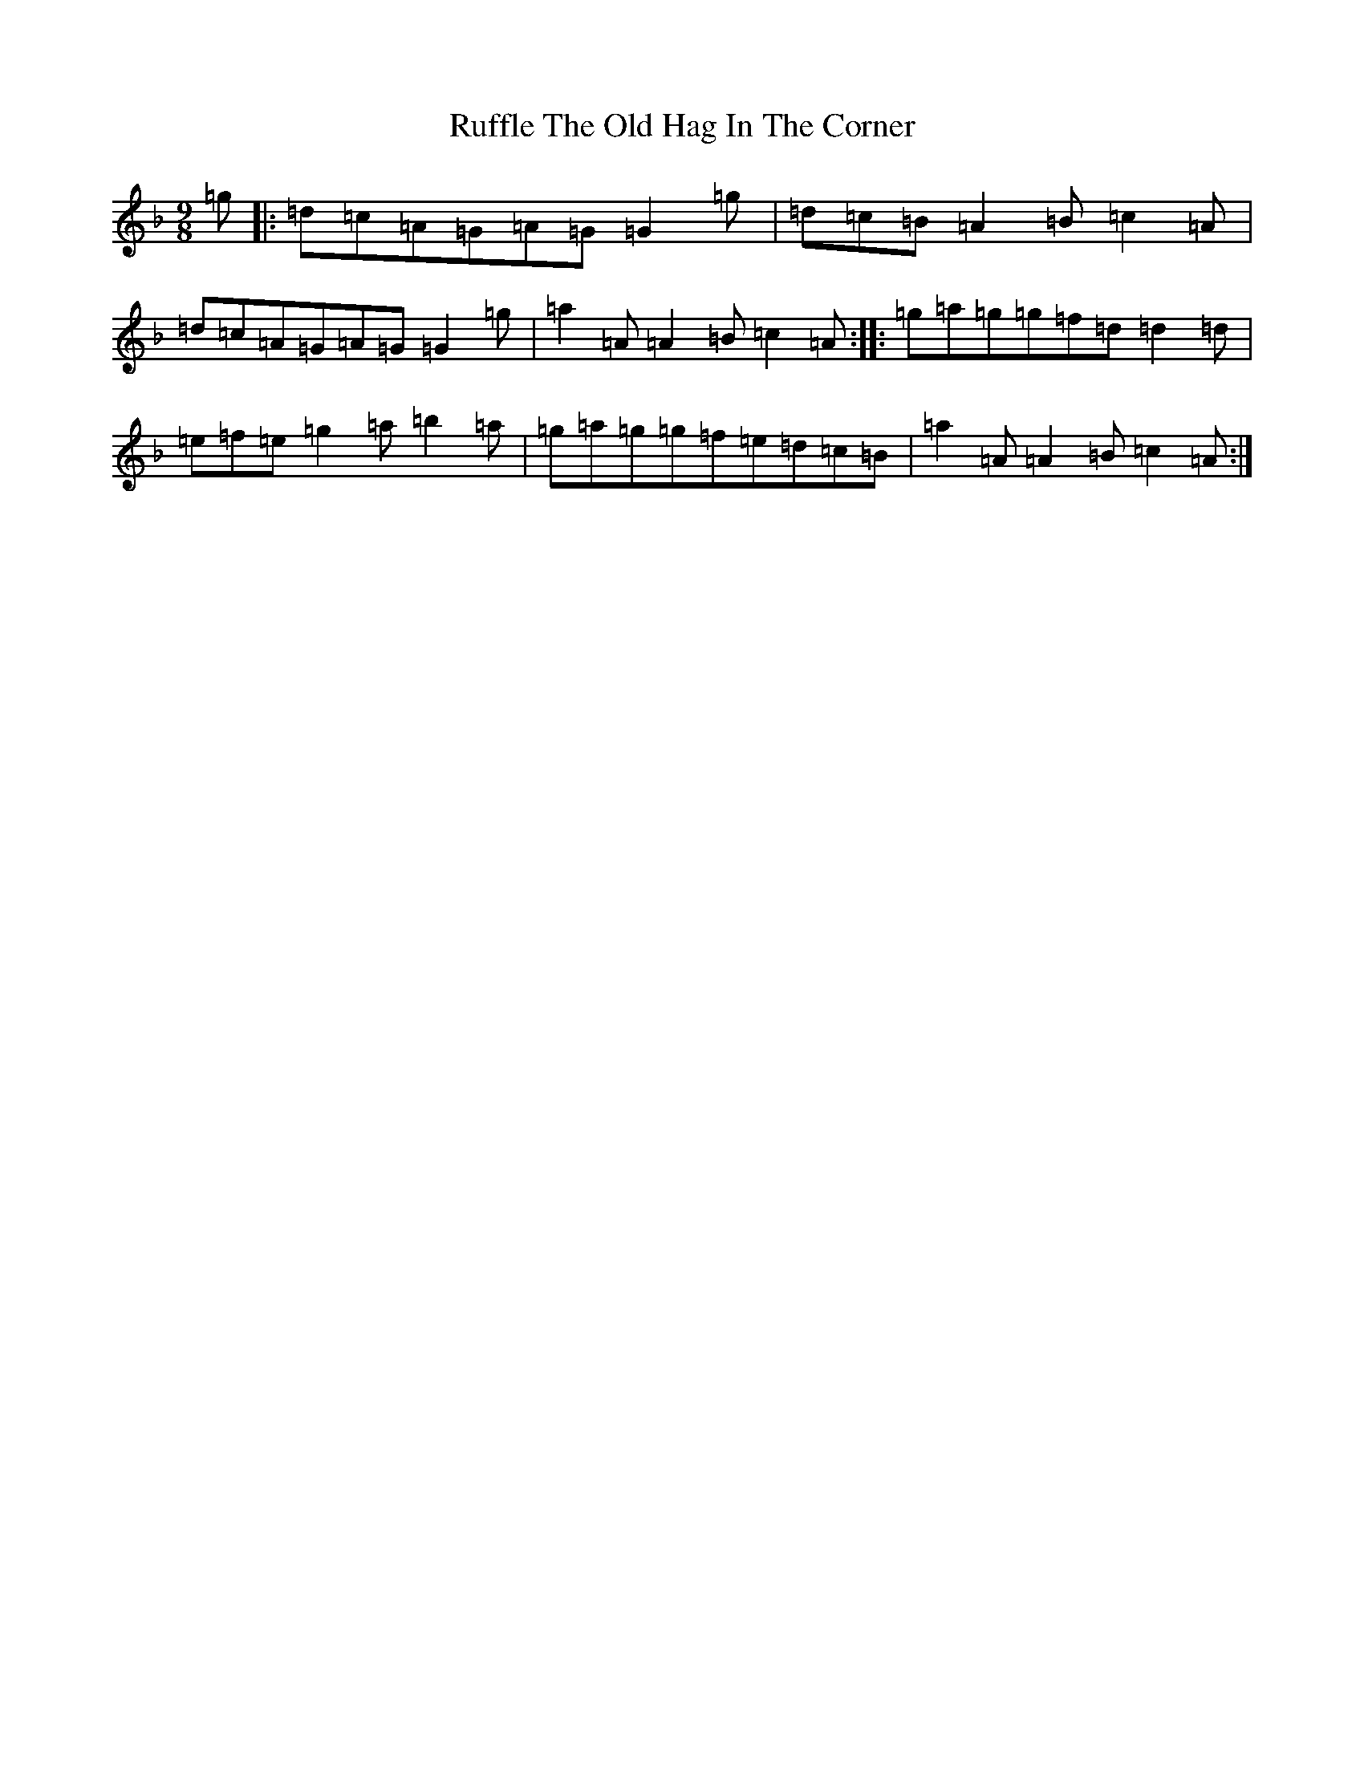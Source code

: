 X: 18656
T: Ruffle The Old Hag In The Corner
S: https://thesession.org/tunes/8725#setting19644
Z: D Mixolydian
R: slip jig
M:9/8
L:1/8
K: C Mixolydian
=g|:=d=c=A=G=A=G=G2=g|=d=c=B=A2=B=c2=A|=d=c=A=G=A=G=G2=g|=a2=A=A2=B=c2=A:||:=g=a=g=g=f=d=d2=d|=e=f=e=g2=a=b2=a|=g=a=g=g=f=e=d=c=B|=a2=A=A2=B=c2=A:|
